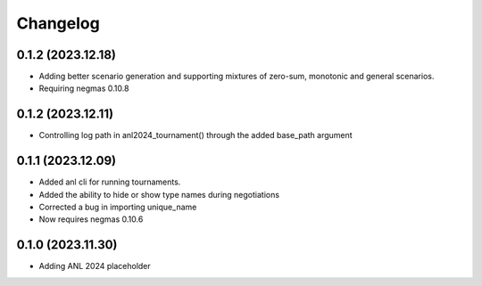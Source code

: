 Changelog
=========

0.1.2 (2023.12.18)
------------------

* Adding better scenario generation and supporting mixtures of zero-sum, monotonic and general scenarios.
* Requiring negmas 0.10.8

0.1.2 (2023.12.11)
------------------

* Controlling log path in anl2024_tournament() through the added base_path argument

0.1.1 (2023.12.09)
------------------
* Added anl cli for running tournaments.
* Added the ability to hide or show type names during negotiations
* Corrected a bug in importing unique_name
* Now requires negmas 0.10.6

0.1.0 (2023.11.30)
------------------

* Adding ANL 2024 placeholder
